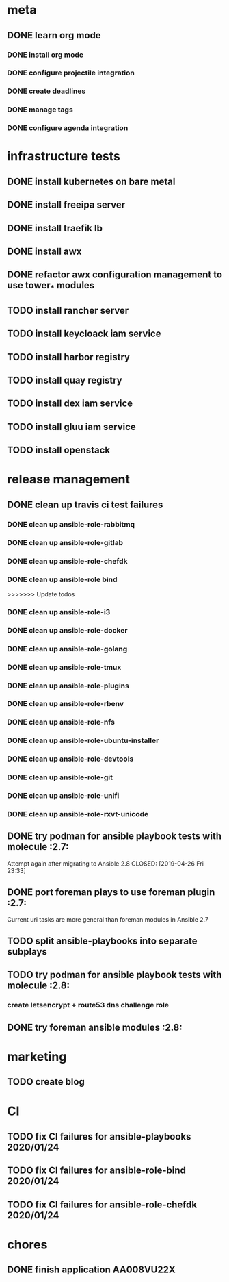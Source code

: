 * meta
** DONE learn org mode
   CLOSED: [2019-04-18 Thu 23:18]
*** DONE install org mode
    CLOSED: [2019-04-16 Tue 23:49]
*** DONE configure projectile integration
    CLOSED: [2019-04-16 Tue 23:50]
*** DONE create deadlines
    CLOSED: [2019-04-17 Wed 00:04] DEADLINE: <2019-04-17 Wed>
*** DONE manage tags
    CLOSED: [2019-04-17 Wed 00:08]
*** DONE configure agenda integration
    CLOSED: [2019-04-18 Thu 00:50]

* infrastructure tests
** DONE install kubernetes on bare metal
   CLOSED: [2020-01-25 sáb 00:49]
** DONE install freeipa server
   CLOSED: [2020-01-25 sáb 00:39]
** DONE install traefik lb
   CLOSED: [2020-01-25 sáb 00:39]
** DONE install awx
   CLOSED: [2020-01-25 sáb 00:39]
** DONE refactor awx configuration management to use tower_* modules
   CLOSED: [2020-01-25 sáb 00:39]
** TODO install rancher server
** TODO install keycloack iam service
** TODO install harbor registry
** TODO install quay registry
** TODO install dex iam service
** TODO install gluu iam service
** TODO install openstack
* release management
** DONE clean up travis ci test failures
   CLOSED: [2019-05-02 Thu 22:18]
*** DONE clean up ansible-role-rabbitmq
    CLOSED: [2019-05-01 Wed 22:04]
*** DONE clean up ansible-role-gitlab
    CLOSED: [2019-05-02 Thu 22:18]
*** DONE clean up ansible-role-chefdk
    CLOSED: [2019-05-02 Thu 22:18]
*** DONE clean up ansible-role bind
    CLOSED: [2019-04-23 Tue 22:54]
>>>>>>> Update todos
*** DONE clean up ansible-role-i3
    CLOSED: [2019-04-22 Mon 22:28]
*** DONE clean up ansible-role-docker
    CLOSED: [2019-04-21 Sun 17:44]
*** DONE clean up ansible-role-golang
    CLOSED: [2019-04-21 Sun 15:45]
*** DONE clean up ansible-role-tmux
    CLOSED: [2019-04-17 Wed 23:50] SCHEDULED: <2019-04-17 Wed>
*** DONE clean up ansible-role-plugins
    CLOSED: [2019-04-18 Thu 19:24]
*** DONE clean up ansible-role-rbenv
    CLOSED: [2019-04-18 Thu 22:50]
*** DONE clean up ansible-role-nfs
    CLOSED: [2019-04-20 Sat 23:12]
*** DONE clean up ansible-role-ubuntu-installer
    CLOSED: [2019-04-18 Thu 19:12] SCHEDULED: <2019-04-19 Fri>
*** DONE clean up ansible-role-devtools
    CLOSED: [2019-04-18 Thu 20:04] SCHEDULED: <2019-04-19 Fri>
*** DONE clean up ansible-role-git
    CLOSED: [2019-04-19 Fri 21:16]
*** DONE clean up ansible-role-unifi
    CLOSED: [2019-04-18 Thu 00:44] SCHEDULED: <2019-04-19 Fri>
*** DONE clean up ansible-role-rxvt-unicode
    CLOSED: [2019-04-20 Sat 23:04]
** DONE try podman for ansible playbook tests with molecule :2.7:
   Attempt again after migrating to Ansible 2.8
   CLOSED: [2019-04-26 Fri 23:33]

** DONE port foreman plays to use foreman plugin :2.7:
   CLOSED: [2019-05-04 Sat 20:38]
   Current uri tasks are more general than foreman modules in Ansible 2.7

** TODO split ansible-playbooks into separate subplays
** TODO try podman for ansible playbook tests with molecule :2.8:
*** create letsencrypt + route53 dns challenge role

** DONE try foreman ansible modules :2.8:
   CLOSED: [2020-01-25 sáb 00:39]

* marketing
** TODO create blog
* CI
** TODO fix CI failures for ansible-playbooks 2020/01/24
** TODO fix CI failures for ansible-role-bind 2020/01/24
** TODO fix CI failures for ansible-role-chefdk 2020/01/24
* chores
** DONE finish application AA008VU22X
   CLOSED: [2019-04-22 Mon 23:17]

